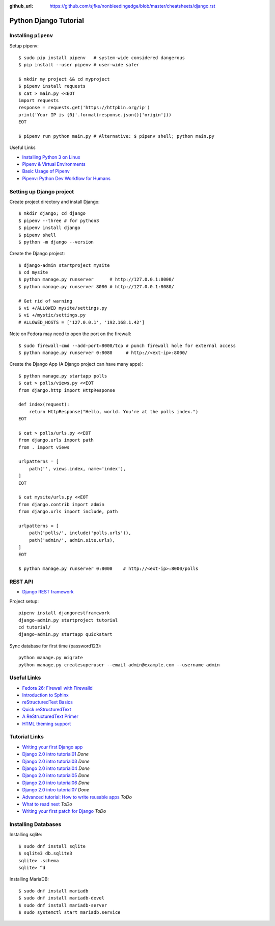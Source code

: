 :github_url: https://github.com/sjfke/nonbleedingedge/blob/master/cheatsheets/django.rst

**********************
Python Django Tutorial
**********************

Installing ``pipenv``
=====================

Setup pipenv::

	$ sudo pip install pipenv   # system-wide considered dangerous
	$ pip install --user pipenv # user-wide safer
	
	$ mkdir my project && cd myproject
	$ pipenv install requests
	$ cat > main.py <<EOT
	import requests
	response = requests.get('https://httpbin.org/ip')
	print('Your IP is {0}'.format(response.json()['origin']))
	EOT
	
	$ pipenv run python main.py # Alternative: $ pipenv shell; python main.py


Useful Links

* `Installing Python 3 on Linux <http://docs.python-guide.org/en/latest/starting/install3/linux/>`_
* `Pipenv & Virtual Environments <http://docs.python-guide.org/en/latest/dev/virtualenvs/#virtualenvironments-ref>`_
* `Basic Usage of Pipenv <https://docs.pipenv.org/basics/#general-recommendations-version-control>`_
* `Pipenv: Python Dev Workflow for Humans <https://docs.pipenv.org/>`_


Setting up Django project
=========================

Create project directory and install Django::

	$ mkdir django; cd django
	$ pipenv --three # for python3
	$ pipenv install django
	$ pipenv shell
	$ python -m django --version


Create the Django project::

	$ django-admin startproject mysite
	$ cd mysite 
	$ python manage.py runserver      # http://127.0.0.1:8000/
	$ python manage.py runserver 8080 # http://127.0.0.1:8080/
	
	# Get rid of warning
	$ vi +/ALLOWED mysite/settings.py 
	$ vi +/mystic/settings.py
	# ALLOWED_HOSTS = ['127.0.0.1', '192.168.1.42']


Note on Fedora may need to open the port on the firewall::

	$ sudo firewall-cmd --add-port=8000/tcp # punch firewall hole for external access
	$ python manage.py runserver 0:8080     # http://<ext-ip>:8000/


Create the Django App (A Django project can have many apps)::

	$ python manage.py startapp polls
	$ cat > polls/views.py <<EOT
	from django.http import HttpResponse
	
	def index(request):
	    return HttpResponse("Hello, world. You're at the polls index.")
	EOT
	
	$ cat > polls/urls.py <<EOT
	from django.urls import path
	from . import views
	
	urlpatterns = [
	    path('', views.index, name='index'),
	]
	EOT
	
	$ cat mysite/urls.py <<EOT
	from django.contrib import admin
	from django.urls import include, path
	
	urlpatterns = [
	    path('polls/', include('polls.urls')),
	    path('admin/', admin.site.urls),
	]
	EOT
	 
	$ python manage.py runserver 0:8000    # http://<ext-ip>:8000/polls


REST API
========

* `Django REST framework <http://www.django-rest-framework.org/tutorial/quickstart/>`_

Project setup::

	pipenv install djangorestframework
	django-admin.py startproject tutorial
	cd tutorial/
	django-admin.py startapp quickstart
	
Sync database for first time (password123)::

	python manage.py migrate
	python manage.py createsuperuser --email admin@example.com --username admin


Useful Links
============

* `Fedora 26: Firewall with Firewalld <https://www.hiroom2.com/2017/07/12/fedora-26-firewalld-en/>`_
* `Introduction to Sphinx <http://www.writethedocs.org/guide/tools/sphinx/>`_
* `reStructuredText Basics <http://www.sphinx-doc.org/en/master/usage/restructuredtext/basics.html>`_
* `Quick reStructuredText <http://docutils.sourceforge.net/docs/user/rst/quickref.html>`_
* `A ReStructuredText Primer <http://docutils.sourceforge.net/docs/user/rst/quickstart.html>`_
* `HTML theming support <http://www.sphinx-doc.org/en/master/theming.html>`_

Tutorial Links
==============

* `Writing your first Django app <https://docs.djangoproject.com/en/2.0/intro>`_
* `Django 2.0 intro tutorial01 <https://docs.djangoproject.com/en/2.0/intro/tutorial01/>`_ *Done*
* `Django 2.0 intro tutorial03 <https://docs.djangoproject.com/en/2.0/intro/tutorial03/>`_ *Done*
* `Django 2.0 intro tutorial04 <https://docs.djangoproject.com/en/2.0/intro/tutorial04/>`_ *Done*
* `Django 2.0 intro tutorial05 <https://docs.djangoproject.com/en/2.0/intro/tutorial05/>`_ *Done*
* `Django 2.0 intro tutorial06 <https://docs.djangoproject.com/en/2.0/intro/tutorial06/>`_ *Done*
* `Django 2.0 intro tutorial07 <https://docs.djangoproject.com/en/2.0/intro/tutorial07/>`_ *Done*
* `Advanced tutorial: How to write reusable apps <https://docs.djangoproject.com/en/2.0/intro/reusable-apps/>`_ *ToDo*
* `What to read next <https://docs.djangoproject.com/en/2.0/intro/whatsnext/>`_ *ToDo*
* `Writing your first patch for Django <https://docs.djangoproject.com/en/2.0/intro/contributing/>`_ *ToDo*


Installing Databases
====================

Installing sqlite::

	$ sudo dnf install sqlite
	$ sqlite3 db.sqlite3
	sqlite> .schema
	sqlite> ^d


Installing MariaDB::

	$ sudo dnf install mariadb
	$ sudo dnf install mariadb-devel
	$ sudo dnf install mariadb-server
	$ sudo systemctl start mariadb.service

